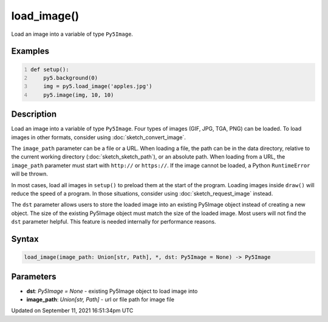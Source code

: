 load_image()
============

Load an image into a variable of type ``Py5Image``.

Examples
--------

.. raw:: html

    <div class="example-table">

.. raw:: html

    <div class="example-row"><div class="example-cell-image">

.. image:: /images/reference/Sketch_load_image_0.png
    :alt: example picture for load_image()

.. raw:: html

    </div><div class="example-cell-code">

.. code:: python
    :number-lines:

    def setup():
        py5.background(0)
        img = py5.load_image('apples.jpg')
        py5.image(img, 10, 10)

.. raw:: html

    </div></div>

.. raw:: html

    </div>

Description
-----------

Load an image into a variable of type ``Py5Image``. Four types of images (GIF, JPG, TGA, PNG) can be loaded. To load images in other formats, consider using :doc:`sketch_convert_image`.

The ``image_path`` parameter can be a file or a URL. When loading a file, the path can be in the data directory, relative to the current working directory (:doc:`sketch_sketch_path`), or an absolute path. When loading from a URL, the ``image_path`` parameter must start with ``http://`` or ``https://``. If the image cannot be loaded, a Python ``RuntimeError`` will be thrown.

In most cases, load all images in ``setup()`` to preload them at the start of the program. Loading images inside ``draw()`` will reduce the speed of a program. In those situations, consider using :doc:`sketch_request_image` instead.

The ``dst`` parameter allows users to store the loaded image into an existing Py5Image object instead of creating a new object. The size of the existing Py5Image object must match the size of the loaded image. Most users will not find the ``dst`` parameter helpful. This feature is needed internally for performance reasons.

Syntax
------

.. code:: python

    load_image(image_path: Union[str, Path], *, dst: Py5Image = None) -> Py5Image

Parameters
----------

* **dst**: `Py5Image = None` - existing Py5Image object to load image into
* **image_path**: `Union[str, Path]` - url or file path for image file


Updated on September 11, 2021 16:51:34pm UTC


